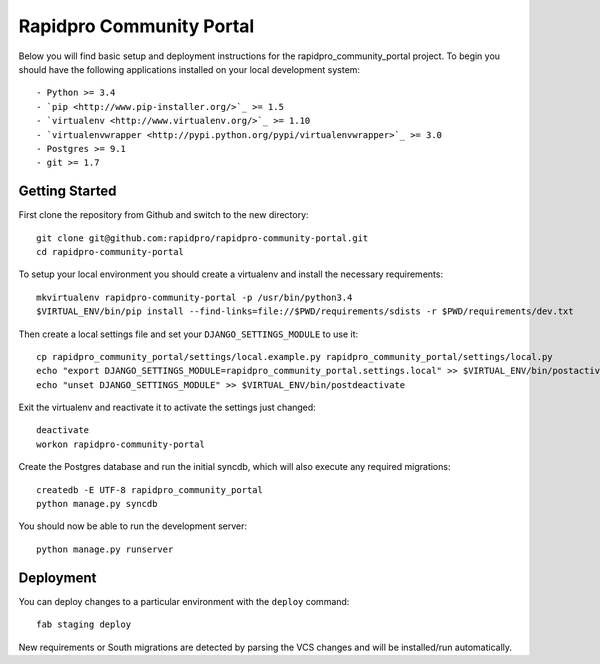 

Rapidpro Community Portal
========================

Below you will find basic setup and deployment instructions for the rapidpro_community_portal
project. To begin you should have the following applications installed on your
local development system::

- Python >= 3.4
- `pip <http://www.pip-installer.org/>`_ >= 1.5
- `virtualenv <http://www.virtualenv.org/>`_ >= 1.10
- `virtualenvwrapper <http://pypi.python.org/pypi/virtualenvwrapper>`_ >= 3.0
- Postgres >= 9.1
- git >= 1.7


Getting Started
------------------------

First clone the repository from Github and switch to the new directory::

    git clone git@github.com:rapidpro/rapidpro-community-portal.git
    cd rapidpro-community-portal

To setup your local environment you should create a virtualenv and install the
necessary requirements::

    mkvirtualenv rapidpro-community-portal -p /usr/bin/python3.4
    $VIRTUAL_ENV/bin/pip install --find-links=file://$PWD/requirements/sdists -r $PWD/requirements/dev.txt

Then create a local settings file and set your ``DJANGO_SETTINGS_MODULE`` to use it::

    cp rapidpro_community_portal/settings/local.example.py rapidpro_community_portal/settings/local.py
    echo "export DJANGO_SETTINGS_MODULE=rapidpro_community_portal.settings.local" >> $VIRTUAL_ENV/bin/postactivate
    echo "unset DJANGO_SETTINGS_MODULE" >> $VIRTUAL_ENV/bin/postdeactivate

Exit the virtualenv and reactivate it to activate the settings just changed::

    deactivate
    workon rapidpro-community-portal

Create the Postgres database and run the initial syncdb, which will also execute any required migrations::

    createdb -E UTF-8 rapidpro_community_portal
    python manage.py syncdb

You should now be able to run the development server::

    python manage.py runserver


Deployment
------------------------

You can deploy changes to a particular environment with
the ``deploy`` command::

    fab staging deploy

New requirements or South migrations are detected by parsing the VCS changes and
will be installed/run automatically.
